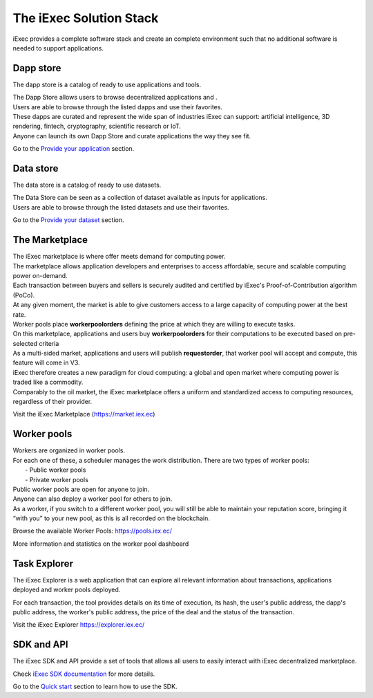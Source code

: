 The iExec Solution Stack
========================

iExec provides a complete software stack and create an complete environment such that no additional software is needed to support applications.

Dapp store
----------

The dapp store is a catalog of ready to use applications and tools.

.. image:: _images/DappStore.png

| The Dapp Store allows users to browse decentralized applications and .
| Users are able to browse through the listed dapps and use their favorites.
| These dapps are curated and represent the wide span of industries iExec can support: artificial intelligence, 3D rendering, fintech, cryptography, scientific research or IoT.

| Anyone can launch its own Dapp Store and curate applications the way they see fit.


Go to the `Provide your application`_ section.

.. _Provide your application: /dockerapp.html


Data store
----------

The data store is a catalog of ready to use datasets.

.. image:: _images/DataStore.png

| The Data Store can be seen as a collection of dataset available as inputs for applications.
| Users are able to browse through the listed datasets and use their favorites.


Go to the `Provide your dataset`_ section.

.. _Provide your dataset: /dataset.html



The Marketplace
---------------

| The iExec marketplace is where offer meets demand for computing power.
| The marketplace allows application developers and enterprises to access affordable, secure and scalable computing power on-demand.

| Each transaction between buyers and sellers is securely audited and certified by iExec's Proof-of-Contribution algorithm (PoCo).
| At any given moment, the market is able to give customers access to a large capacity of computing power at the best rate.
| Worker pools place **workerpoolorders** defining the price at which they are willing to execute tasks.
| On this marketplace, applications and users buy **workerpoolorders** for their computations to be executed based on pre-selected criteria
| As a multi-sided market, applications and users will publish **requestorder**, that worker pool will accept and compute, this feature will come in V3.

.. image:: _images/marketplace_pge.png

| iExec therefore creates a new paradigm for cloud computing: a global and open market where computing power is traded like a commodity.
| Comparably to the oil market, the iExec marketplace offers a uniform and standardized access to computing resources, regardless of their provider.

Visit the iExec Marketplace (https://market.iex.ec)

Worker pools
------------

| Workers are organized in worker pools.
| For each one of these, a scheduler manages the work distribution. There are two types of worker pools:
|  - Public worker pools
|  - Private worker pools

| Public worker pools are open for anyone to join.
| Anyone can also deploy a worker pool for others to join.
| As a worker, if you switch to a different worker pool, you will still be able to maintain your reputation score,
 bringing it “with you” to your new pool, as this is all recorded on the blockchain.

.. image:: _images/workerpool_graphana.png

Browse the available Worker Pools: https://pools.iex.ec/

More information and statistics on the worker pool dashboard


Task Explorer
-------------

The iExec Explorer is a web application that can explore all relevant information about transactions, applications deployed and worker pools deployed.

.. image:: _images/iExecExplorer.png

For each transaction, the tool provides details on its time of execution, its hash, the user's public address, the dapp's public address, the worker's public address, the price of the deal and the status of the transaction.

.. image:: _images/iExecworkdetail.png

Visit the iExec Explorer https://explorer.iex.ec/

SDK and API
---------------

The iExec SDK and API provide a set of tools that allows all users to easily interact with iExec decentralized marketplace.

Check `iExec SDK documentation <https://github.com/iExecBlockchainComputing/iexec-sdk/>`_ for more details.

Go to the `Quick start`_ section to learn how to use the SDK.

.. _Quick start: /quickstart.html